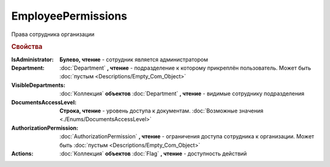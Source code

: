 EmployeePermissions
===================

Права сотрудника организации


.. rubric:: Свойства


:IsAdministrator:
  **Булево, чтение** - сотрудник является администратором

:Department:
  :doc:`Department` **, чтение** - подразделение к которому прикреплён пользователь. Может быть :doc:`пустым <Descriptions/Empty_Com_Object>`

:VisibleDepartments:
  :doc:`Коллекция` **объектов** :doc:`Department` **, чтение** - видимые сотруднику подразделения

:DocumentsAccessLevel:
  **Строка, чтение** - уровень доступа к документам. :doc:`Возможные значения <./Enums/DocumentsAccessLevel>`

:AuthorizationPermission:
  :doc:`AuthorizationPermission` **, чтение** - ограничения доступа сотрудника к организации. Может быть :doc:`пустым <Descriptions/Empty_Com_Object>`

:Actions:
  :doc:`Коллекция` **объектов** :doc:`Flag` **, чтение** - доступность действий
